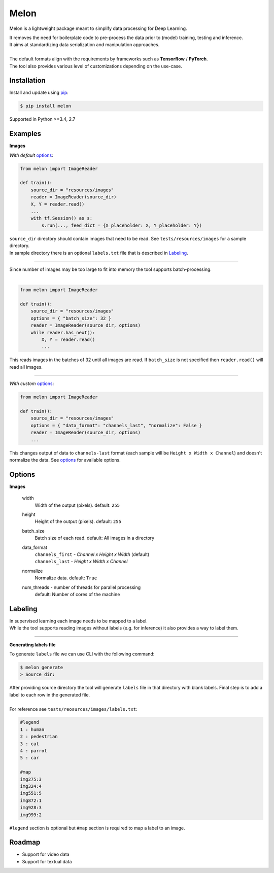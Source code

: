 .. |Build-Status| image:: https://travis-ci.org/evoneturon/melon.svg?branch=master
   :target: https://travis-ci.com/evoneutron/melon

Melon
=====

Melon is a lightweight package meant to simplify data processing for Deep Learning.

| It removes the need for boilerplate code to pre-process the data prior to (model) training, testing and inference.
| It aims at standardizing data serialization and manipulation approaches.
|
| The default formats align with the requirements by frameworks such as **Tensorflow** / **PyTorch**.
| The tool also provides various level of customizations depending on the use-case.


Installation
------------

Install and update using `pip`_:

.. code-block:: text

    $ pip install melon

Supported in Python >=3.4, 2.7

.. _pip: https://pip.pypa.io/en/stable/quickstart/


Examples
----------------

**Images**

| *With default* options_:

.. code-block:: python

    from melon import ImageReader

    def train():
        source_dir = "resources/images"
        reader = ImageReader(source_dir)
        X, Y = reader.read()
        ...
        with tf.Session() as s:
            s.run(..., feed_dict = {X_placeholder: X, Y_placeholder: Y})

| ``source_dir`` directory should contain images that need to be read. See ``tests/resources/images`` for a sample directory.
| In sample directory there is an optional ``labels.txt`` file that is described in Labeling_.

-------

| Since number of images may be too large to fit into memory the tool supports batch-processing.
|

.. code-block:: python

    from melon import ImageReader

    def train():
        source_dir = "resources/images"
        options = { "batch_size": 32 }
        reader = ImageReader(source_dir, options)
        while reader.has_next():
            X, Y = reader.read()
            ...

| This reads images in the batches of 32 until all images are read. If ``batch_size`` is not specified then ``reader.read()`` will read all images.

---------------

| *With custom* options_:

.. code-block:: python

    from melon import ImageReader

    def train():
        source_dir = "resources/images"
        options = { "data_format": "channels_last", "normalize": False }
        reader = ImageReader(source_dir, options)
        ...

| This changes output of data to ``channels-last`` format (each sample will be ``Height x Width x Channel``) and doesn't normalize the data. See options_ for available options.


Options
------------------

.. _options:

**Images**

    width
        Width of the output (pixels). default: ``255``

    height
        Height of the output (pixels). default: ``255``

    batch_size
        Batch size of each read. default: All images in a directory

    data_format
        | ``channels_first`` - `Channel x Height x Width` (default)
        | ``channels_last`` - `Height x Width x Channel`

    normalize
        Normalize data. default: ``True``

    num_threads - number of threads for parallel processing
        default: Number of cores of the machine

Labeling
-----------------
.. _Labeling:

| In supervised learning each image needs to be mapped to a label.
| While the tool supports reading images without labels (e.g. for inference) it also provides a way to label them.

-----

**Generating labels file**

| To generate ``labels`` file we can use CLI with the following command:

.. code-block:: text

    $ melon generate
    > Source dir:

| After providing source directory the tool will generate ``labels`` file in that directory with blank labels. Final step is to add a label to each row in the generated file.
|
| For reference see ``tests/reosurces/images/labels.txt``:

.. code-block:: text

    #legend
    1 : human
    2 : pedestrian
    3 : cat
    4 : parrot
    5 : car

    #map
    img275:3
    img324:4
    img551:5
    img872:1
    img928:3
    img999:2

| ``#legend`` section is optional but ``#map`` section is required to map a label to an image.

Roadmap
-------

- Support for video data

- Support for textual data